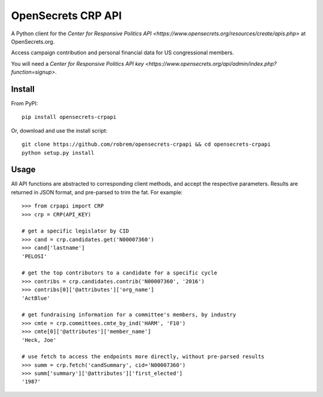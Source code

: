 OpenSecrets CRP API
===================

A Python client for the `Center for Responsive Politics API <https://www.opensecrets.org/resources/create/apis.php>` at OpenSecrets.org.

Access campaign contribution and personal financial data for US congressional members.

You will need a `Center for Responsive Politics API key <https://www.opensecrets.org/api/admin/index.php?function=signup>`.

Install
-------

From PyPI:

::

    pip install opensecrets-crpapi


Or, download and use the install script:

::

    git clone https://github.com/robrem/opensecrets-crpapi && cd opensecrets-crpapi
    python setup.py install

Usage
-----

All API functions are abstracted to corresponding client methods, and accept the respective parameters. Results are returned in JSON format, and pre-parsed to trim the fat. For example:

::

    >>> from crpapi import CRP
    >>> crp = CRP(API_KEY)

    # get a specific legislator by CID
    >>> cand = crp.candidates.get('N00007360')
    >>> cand['lastname']
    'PELOSI'

    # get the top contributors to a candidate for a specific cycle
    >>> contribs = crp.candidates.contrib('N00007360', '2016')
    >>> contribs[0]['@attributes']['org_name']
    'ActBlue'

    # get fundraising information for a committee's members, by industry
    >>> cmte = crp.committees.cmte_by_ind('HARM', 'F10')
    >>> cmte[0]['@attributes']['member_name']
    'Heck, Joe'

    # use fetch to access the endpoints more directly, without pre-parsed results
    >>> summ = crp.fetch('candSummary', cid='N00007360')
    >>> summ['summary']['@attributes']['first_elected']
    '1987'

